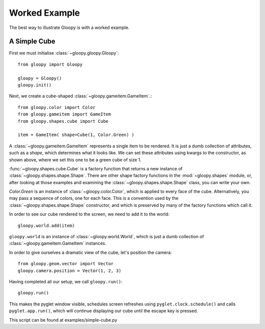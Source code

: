 Worked Example
==============

The best way to illustrate Gloopy is with a worked example.

A Simple Cube
-------------

First we must initialise :class:`~gloopy.gloopy.Gloopy`::

    from gloopy import Gloopy

    gloopy = Gloopy()
    gloopy.init()

Next, we create a cube-shaped :class:`~gloopy.gameitem.GameItem`.::

    from gloopy.color import Color
    from gloopy.gameitem import GameItem
    from gloopy.shapes.cube import Cube

    item = GameItem( shape=Cube(1, Color.Green) )

A :class:`~gloopy.gameitem.GameItem` represents a single item to be
rendered. It is just a dumb collection of attributes, such as a `shape`, which
determines what it looks like. We can set these attributes using kwargs to the
constructor, as shown above, where we set this one to be a green cube of size
1.

:func:`~gloopy.shapes.cube.Cube` is a factory function that returns a new
instance of :class:`~gloopy.shapes.shape.Shape`. There are other shape factory
functions in the :mod:`~gloopy.shapes` module, or, after looking at those
examples and examining the :class:`~gloopy.shapes.shape.Shape` class, you can
write your own.

`Color.Green` is an instance of :class:`~gloopy.color.Color`, which is
applied to every face of the cube. Alternatively, you may pass a sequence of
colors, one for each face. This is a convention used by the 
:class:`~gloopy.shapes.shape.Shape` constructor,
and which is preserved by many of the factory functions which call it.

In order to see our cube rendered to the screen, we need to add it to the
world::

    gloopy.world.add(item)

``gloopy.world`` is an instance of :class:`~gloopy.world.World`, which is
just a dumb collection of :class:`~gloopy.gameitem.GameItem`
instances.

In order to give ourselves a dramatic view of the cube, let's position the
camera::

    from gloopy.geom.vector import Vector
    gloopy.camera.position = Vector(1, 2, 3)

Having completed all our setup, we call ``gloopy.run()``::

    gloopy.run()

This makes the pyglet window visible, schedules screen refreshes using
``pyglet.clock.schedule()`` and calls ``pyglet.app.run()``, which will
continue displaying our cube until the escape key is pressed.

.. image:: _static/screenshot-simple-cube.png

This script can be found at examples/simple-cube.py

